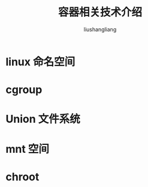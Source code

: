 # -*- coding:utf-8-*-
#+TITLE: 容器相关技术介绍
#+AUTHOR: liushangliang
#+EMAIL: phenix3443+github@gmail.com

* linux 命名空间

* cgroup

* Union 文件系统

* mnt 空间

* chroot
